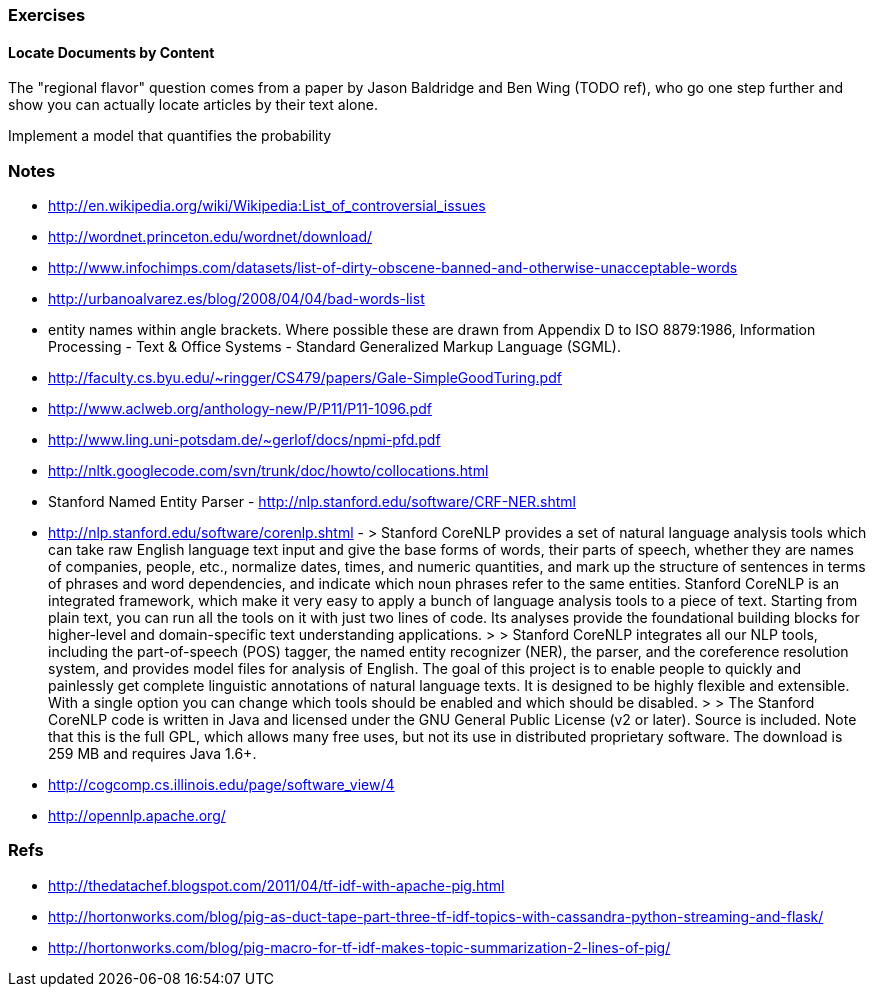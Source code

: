 === Exercises ===

==== Locate Documents by Content ====

The "regional flavor" question comes from a paper by Jason Baldridge and Ben Wing (TODO ref), who go one step further and show you can actually locate articles by their text alone.

Implement a model
that quantifies the probability 

=== Notes ===


* http://en.wikipedia.org/wiki/Wikipedia:List_of_controversial_issues
* http://wordnet.princeton.edu/wordnet/download/
* http://www.infochimps.com/datasets/list-of-dirty-obscene-banned-and-otherwise-unacceptable-words
* http://urbanoalvarez.es/blog/2008/04/04/bad-words-list
* entity names within angle brackets. Where possible these are drawn from Appendix D to ISO 8879:1986, Information Processing - Text & Office Systems - Standard Generalized Markup Language (SGML).
* http://faculty.cs.byu.edu/~ringger/CS479/papers/Gale-SimpleGoodTuring.pdf
* http://www.aclweb.org/anthology-new/P/P11/P11-1096.pdf
* http://www.ling.uni-potsdam.de/~gerlof/docs/npmi-pfd.pdf
* http://nltk.googlecode.com/svn/trunk/doc/howto/collocations.html
* Stanford Named Entity Parser - http://nlp.stanford.edu/software/CRF-NER.shtml
* http://nlp.stanford.edu/software/corenlp.shtml - 
  > Stanford CoreNLP provides a set of natural language analysis tools which can take raw English language text input and give the base forms of words, their parts of speech, whether they are names of companies, people, etc., normalize dates, times, and numeric quantities, and mark up the structure of sentences in terms of phrases and word dependencies, and indicate which noun phrases refer to the same entities. Stanford CoreNLP is an integrated framework, which make it very easy to apply a bunch of language analysis tools to a piece of text. Starting from plain text, you can run all the tools on it with just two lines of code. Its analyses provide the foundational building blocks for higher-level and domain-specific text understanding applications.
  > 
  > Stanford CoreNLP integrates all our NLP tools, including the part-of-speech (POS) tagger, the named entity recognizer (NER), the parser, and the coreference resolution system, and provides model files for analysis of English. The goal of this project is to enable people to quickly and painlessly get complete linguistic annotations of natural language texts. It is designed to be highly flexible and extensible. With a single option you can change which tools should be enabled and which should be disabled.
  > 
  > The Stanford CoreNLP code is written in Java and licensed under the GNU General Public License (v2 or later). Source is included. Note that this is the full GPL, which allows many free uses, but not its use in distributed proprietary software. The download is 259 MB and requires Java 1.6+.

* http://cogcomp.cs.illinois.edu/page/software_view/4
* http://opennlp.apache.org/
	
=== Refs ===


* http://thedatachef.blogspot.com/2011/04/tf-idf-with-apache-pig.html
* http://hortonworks.com/blog/pig-as-duct-tape-part-three-tf-idf-topics-with-cassandra-python-streaming-and-flask/
* http://hortonworks.com/blog/pig-macro-for-tf-idf-makes-topic-summarization-2-lines-of-pig/
